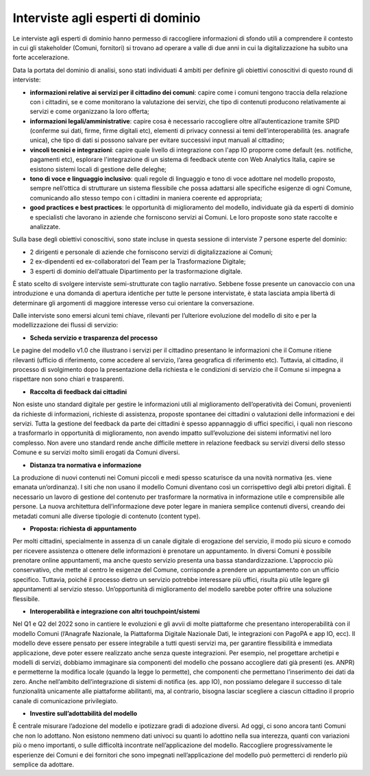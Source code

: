 Interviste agli esperti di dominio
====================================

Le interviste agli esperti di dominio hanno permesso di raccogliere informazioni di sfondo utili a comprendere il contesto in cui gli stakeholder (Comuni, fornitori) si trovano ad operare a valle di due anni in cui la digitalizzazione ha subito una forte accelerazione.

Data la portata del dominio di analisi, sono stati individuati 4 ambiti per definire gli obiettivi conoscitivi di questo round di interviste:

- **informazioni relative ai servizi per il cittadino dei comuni**: capire come i comuni tengono traccia della relazione con i cittadini, se e come monitorano la valutazione dei servizi, che tipo di contenuti producono relativamente ai servizi e come organizzano la loro offerta;
- **informazioni legali/amministrative**: capire cosa è necessario raccogliere oltre all’autenticazione tramite SPID (conferme sui dati, firme, firme digitali etc), elementi di privacy connessi ai temi dell’interoperabilità (es. anagrafe unica), che tipo di dati si possono salvare per evitare successivi input manuali al cittadino;
- **vincoli tecnici e integrazioni**: capire quale livello di integrazione con l'app IO proporre come default (es. notifiche, pagamenti etc), esplorare l'integrazione di un sistema di feedback utente con Web Analytics Italia, capire se esistono sistemi locali di gestione delle deleghe;
- **tono di voce e linguaggio inclusivo**: quali regole di linguaggio e tono di voce adottare nel modello proposto,  sempre nell’ottica di strutturare un sistema flessibile che possa adattarsi alle specifiche esigenze di ogni Comune, comunicando allo stesso tempo con i cittadini in maniera coerente ed appropriata;
- **good practices e best practices**: le opportunità di miglioramento del modello, individuate già da esperti di dominio e specialisti che lavorano in aziende che forniscono servizi ai Comuni. Le loro proposte sono state raccolte e analizzate.

Sulla base degli obiettivi conoscitivi, sono state incluse in questa sessione di interviste 7 persone esperte del dominio:

- 2 dirigenti e personale di aziende che forniscono servizi di digitalizzazione ai Comuni;
- 2 ex-dipendenti ed ex-collaboratori del Team per la Trasformazione Digitale;
- 3 esperti di dominio dell’attuale Dipartimento per la trasformazione digitale.

È stato scelto di svolgere interviste semi-strutturate con taglio narrativo. Sebbene fosse presente un canovaccio con una introduzione e una domanda di apertura identiche per tutte le persone intervistate, è stata lasciata ampia libertà di determinare gli argomenti di maggiore interesse verso cui orientare la conversazione. 

Dalle interviste sono emersi alcuni temi chiave, rilevanti per l’ulteriore evoluzione del modello di sito e per la modellizzazione dei flussi di servizio:

- **Scheda servizio e trasparenza del processo**

Le pagine del modello v1.0 che illustrano i servizi per il cittadino presentano le informazioni che il Comune ritiene rilevanti (ufficio di riferimento, come accedere al servizio, l’area geografica di riferimento etc). Tuttavia, al cittadino, il processo di svolgimento dopo la presentazione della richiesta e le condizioni di servizio che il Comune si impegna a rispettare non sono chiari e trasparenti. 

- **Raccolta di feedback dai cittadini**

Non esiste uno standard digitale per gestire le informazioni utili al miglioramento dell’operatività dei Comuni, provenienti da richieste di informazioni, richieste di assistenza, proposte spontanee dei cittadini o valutazioni delle informazioni e dei servizi. Tutta la gestione del feedback da parte dei cittadini è spesso appannaggio di uffici specifici, i quali non riescono a trasformarlo in opportunità di miglioramento, non avendo impatto sull’evoluzione dei sistemi informativi nel loro complesso. Non avere uno standard rende anche difficile mettere in relazione feedback su servizi diversi dello stesso Comune e su servizi molto simili erogati da Comuni diversi.

- **Distanza tra normativa e informazione**

La produzione di nuovi contenuti nei Comuni piccoli e medi spesso scaturisce da una novità normativa (es. viene emanata un’ordinanza). I siti che non usano il modello Comuni diventano così un corrispettivo degli albi pretori digitali. È necessario un lavoro di gestione del contenuto per trasformare la normativa in informazione utile e comprensibile alle persone. La nuova architettura dell’informazione deve poter legare in maniera semplice contenuti diversi, creando dei metadati comuni alle diverse tipologie di contenuto (content type).

- **Proposta: richiesta di appuntamento**

Per molti cittadini, specialmente in assenza di un canale digitale di erogazione del servizio, il modo più sicuro e comodo per ricevere assistenza o ottenere delle informazioni è prenotare un appuntamento. In diversi Comuni è possibile prenotare online appuntamenti, ma anche questo servizio presenta una bassa standardizzazione. L’approccio più conservativo, che mette al centro le esigenze del Comune, corrisponde a prendere un appuntamento con un ufficio specifico. Tuttavia, poiché il processo dietro un servizio potrebbe interessare più uffici, risulta più utile legare gli appuntamenti al servizio stesso. Un’opportunità di miglioramento del modello sarebbe poter offrire una soluzione flessibile. 

- **Interoperabilità e integrazione con altri touchpoint/sistemi**

Nel Q1 e Q2 del 2022 sono in cantiere le evoluzioni e gli avvii di molte piattaforme che presentano interoperabilità con il modello Comuni (l’Anagrafe Nazionale, la Piattaforma Digitale Nazionale Dati, le integrazioni con PagoPA e app IO, ecc). Il modello deve essere pensato per essere integrabile a tutti questi servizi ma, per garantire flessibilità e immediata applicazione, deve poter essere realizzato anche senza queste integrazioni. Per esempio, nel progettare archetipi e modelli di servizi, dobbiamo immaginare sia componenti del modello che possano accogliere dati già presenti (es. ANPR) e permetterne la modifica locale (quando la legge lo permette), che componenti che permettano l’inserimento dei dati da zero. Anche nell’ambito dell’integrazione di sistemi di notifica (es. app IO), non possiamo delegare il successo di tale funzionalità unicamente alle piattaforme abilitanti, ma, al contrario, bisogna lasciar scegliere a ciascun cittadino il proprio canale di comunicazione privilegiato.

- **Investire sull’adottabilità del modello**

È centrale misurare l’adozione del modello e ipotizzare gradi di adozione diversi. Ad oggi, ci sono ancora tanti Comuni che non lo adottano. Non esistono nemmeno dati  univoci su quanti lo adottino nella sua interezza, quanti con variazioni più o meno importanti, o sulle difficoltà incontrate nell’applicazione del modello. Raccogliere progressivamente le esperienze dei Comuni e dei fornitori che sono impegnati nell’applicazione del modello può permetterci di renderlo più semplice da adottare.
